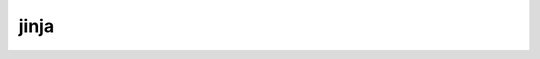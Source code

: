 jinja
=====

.. jinja:: ctx

    {% for feature in features %}

    {{ feature.properties.title }}
    -----------------------------------------------

    Event: {{ feature.properties.time_str }}

    {{ feature.properties.url }}

    ----

    {% endfor %}

    See also: https://earthquake.usgs.gov/
